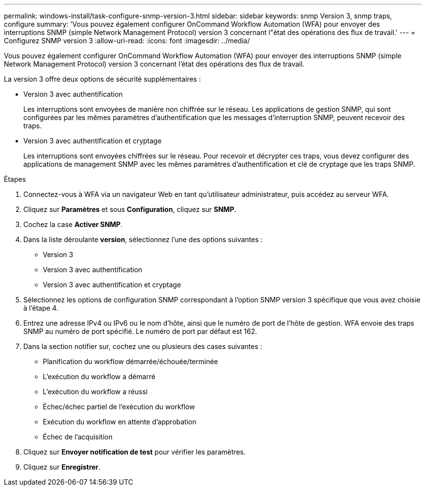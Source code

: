 ---
permalink: windows-install/task-configure-snmp-version-3.html 
sidebar: sidebar 
keywords: snmp Version 3, snmp traps, configure 
summary: 'Vous pouvez également configurer OnCommand Workflow Automation (WFA) pour envoyer des interruptions SNMP (simple Network Management Protocol) version 3 concernant l"état des opérations des flux de travail.' 
---
= Configurez SNMP version 3
:allow-uri-read: 
:icons: font
:imagesdir: ../media/


[role="lead"]
Vous pouvez également configurer OnCommand Workflow Automation (WFA) pour envoyer des interruptions SNMP (simple Network Management Protocol) version 3 concernant l'état des opérations des flux de travail.

La version 3 offre deux options de sécurité supplémentaires :

* Version 3 avec authentification
+
Les interruptions sont envoyées de manière non chiffrée sur le réseau. Les applications de gestion SNMP, qui sont configurées par les mêmes paramètres d'authentification que les messages d'interruption SNMP, peuvent recevoir des traps.

* Version 3 avec authentification et cryptage
+
Les interruptions sont envoyées chiffrées sur le réseau. Pour recevoir et décrypter ces traps, vous devez configurer des applications de management SNMP avec les mêmes paramètres d'authentification et clé de cryptage que les traps SNMP.



.Étapes
. Connectez-vous à WFA via un navigateur Web en tant qu'utilisateur administrateur, puis accédez au serveur WFA.
. Cliquez sur *Paramètres* et sous *Configuration*, cliquez sur *SNMP*.
. Cochez la case *Activer SNMP*.
. Dans la liste déroulante *version*, sélectionnez l'une des options suivantes :
+
** Version 3
** Version 3 avec authentification
** Version 3 avec authentification et cryptage


. Sélectionnez les options de configuration SNMP correspondant à l'option SNMP version 3 spécifique que vous avez choisie à l'étape 4.
. Entrez une adresse IPv4 ou IPv6 ou le nom d'hôte, ainsi que le numéro de port de l'hôte de gestion. WFA envoie des traps SNMP au numéro de port spécifié. Le numéro de port par défaut est 162.
. Dans la section notifier sur, cochez une ou plusieurs des cases suivantes :
+
** Planification du workflow démarrée/échouée/terminée
** L'exécution du workflow a démarré
** L'exécution du workflow a réussi
** Échec/échec partiel de l'exécution du workflow
** Exécution du workflow en attente d'approbation
** Échec de l'acquisition


. Cliquez sur *Envoyer notification de test* pour vérifier les paramètres.
. Cliquez sur *Enregistrer*.

